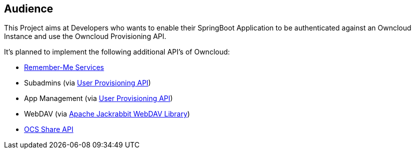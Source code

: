 == Audience
This Project aims at Developers who wants to enable their SpringBoot Application to be authenticated against an Owncloud Instance and use the Owncloud Provisioning API.

It's planned to implement the following additional API's of Owncloud:

* http://docs.spring.io/spring-security/site/docs/4.2.1.RELEASE/reference/htmlsingle/#remember-me[Remember-Me Services]
* Subadmins (via https://doc.owncloud.org/server/latest/admin_manual/configuration_user/user_provisioning_api.html[User Provisioning API])
* App Management (via https://doc.owncloud.org/server/latest/admin_manual/configuration_user/user_provisioning_api.html[User Provisioning API])
* WebDAV (via http://jackrabbit.apache.org/jcr/index.html[Apache Jackrabbit WebDAV Library])
* https://doc.owncloud.org/server/latest/developer_manual/core/ocs-share-api.html[OCS Share API]
